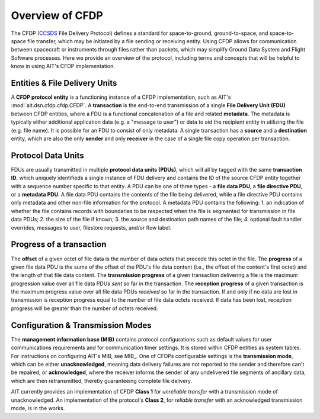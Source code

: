 Overview of CFDP
================

The CFDP (`CCSDS <https://public.ccsds.org/default.aspx>`_ File Delivery Protocol) defines a standard for space-to-ground, ground-to-space, and space-to-space file transfer, which may be initiated by a file sending or receiving entity. Using CFDP allows for communication between spacecraft or instruments through files rather than packets, which may simplify Ground Data System and Flight Software processes. Here we provide an overview of the protocol, including terms and concepts that will be helpful to know in using AIT's CFDP implementation.

Entities & File Delivery Units
------------------------------
A **CFDP protocol entity** is a functioning instance of a CFDP implementation, such as AIT's :mod:`ait.dsn.cfdp.cfdp.CFDP`. A **transaction** is the end-to-end transmission of a single **File Delivery Unit (FDU)** between CFDP entities, where a FDU is a functional concatenation of a file and related **metadata**. The metadata is typically either additional application data (e.g. a "message to user") or data to aid the recipient entity in utilizing the file (e.g. file name). It is possible for an FDU to consist of only metadata. A single transaction has a **source** and a **destination** entity, which are also the only **sender** and only **receiver** in the case of a single file copy operation per transaction.


Protocol Data Units
-------------------
FDUs are usually transmitted in multiple **protocol data units (PDUs)**, which will all by tagged with the same **transaction ID**, which uniquely identifieds a single instance of FDU delivery and contains the ID of the source CFDP entity together with a sequence number specific to that entity. A PDU can be one of three types - a **file data PDU**, a **file directive PDU**, or a **metadata PDU**. A file data PDU contains the contents of the file being delivered, while a file directive PDU contains only metadata and other non-file information for the protocol. A metadata PDU contains the following:
1. an indication of whether the file contains records with boundaries to be respected when the file is segmented for transmission in file data PDUs;
2. the size of the file if known;
3. the source and destination path names of the file;
4. optional fault handler overrides, messages to user, filestore requests, and/or flow label.


Progress of a transaction
-------------------------
The **offset** of a given octet of file data is the number of data octets that precede this octet in the file. The **progress** of a given file data PDU is the sume of the offset of the PDU's file data content (i.e., the offset of the content's first octet) and the length of that file data content. The **transmission progress** of a given transaction delivering a file is the maximum progression value over all file data PDUs *sent* so far in the transaction. The **reception progress** of a given transaction is the maximum progress value over all file data PDUs *received* so far in the transaction. If and only if no data are lost in transmission is reception progress equal to the number of file data octets received. If data has been lost, reception progress will be greater than the number of octets received.


Configuration & Transmission Modes
----------------------------------
The **management information base (MIB)** contains protocol configurations such as default values for user communications requirements and for communication timer settings. It is stored within CFDP entities as system tables. For instructions on configuring AIT's MIB, see MIB_. One of CFDPs configurable settings is the **transmission mode**, which can be either **unacknowledged**, meaning data delivery failures are not reported to the sender and therefore can't be repaired, or **acknowledged**, where the receiver informs the sender of any undelivered file segments of ancillary data, which are then retransmitted, thereby guaranteeing complete file delivery.

AIT currently provides an implementation of CFDP **Class 1** for *unreliable transfer* with a transmission mode of unacknowledged. An implementation of the protocol's **Class 2**, for *reliable transfer* with an acknowledged transmission mode, is in the works.